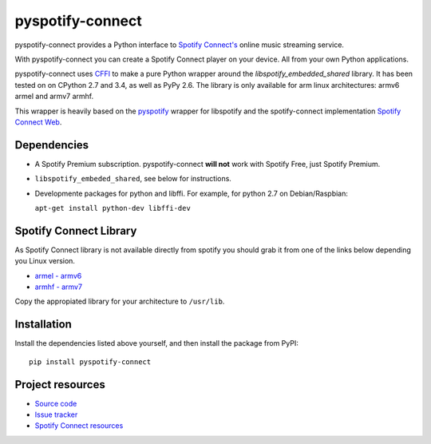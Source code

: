 *****************
pyspotify-connect
*****************

pyspotify-connect provides a Python interface to `Spotify Connect's <http://www.spotify.com/>`_ online music streaming service.

With pyspotify-connect you can create a Spotify Connect player on your device.
All from your own Python applications.

pyspotify-connect uses `CFFI <https://cffi.readthedocs.org/>`_ to make a pure Python
wrapper around the `libspotify_embedded_shared` library. It has been tested on
on CPython 2.7 and 3.4, as well as PyPy 2.6. The library is only available for arm
linux architectures: armv6 armel and armv7 armhf.

This wrapper is heavily based on the 
`pyspotify <https://github.com/mopidy/pyspotify>`_ wrapper for libspotify and
the spotify-connect implementation 
`Spotify Connect Web <https://github.com/Fornoth/spotify-connect-web>`_.

Dependencies
============

- A Spotify Premium subscription. pyspotify-connect **will not** work with Spotify
  Free, just Spotify Premium.

- ``libspotify_embeded_shared``, see below for instructions.

- Developmente packages for python and libffi. For example, for python 2.7 on Debian/Raspbian: 

  ``apt-get install python-dev libffi-dev``

Spotify Connect Library
=======================

As Spotify Connect library is not available directly from spotify you should 
grab it from one of the links below depending you Linux version.

- `armel - armv6 <https://github.com/sashahilton00/spotify-connect-resources/blob/master/libs/armel/armv6/release-esdk-1.18.0-v1.18.0-g121b4b2b/libspotify_embedded_shared.so>`_
- `armhf - armv7 <https://github.com/sashahilton00/spotify-connect-resources/raw/master/libs/armhf/armv7/release-esdk-1.20.0-v1.20.0-g594175d4/libspotify_embedded_shared.so>`_

Copy the appropiated library for your architecture to ``/usr/lib``.

Installation
============

Install the dependencies listed above yourself, and then install the
package from PyPI::

    pip install pyspotify-connect


Project resources
=================

- `Source code <https://github.com/chukysoria/pyspotify-connect>`_
- `Issue tracker <https://github.com/chukysoria/pyspotify-connect/issues>`_
- `Spotify Connect resources <https://github.com/sashahilton00/spotify-connect-resources>`_

.. image:: https://img.shields.io/pypi/v/pyspotify-connect.svg?style=flat
    :target: https://pypi.python.org/pypi/pyspotify-connect
 
.. image:: https://img.shields.io/pypi/status/pyspotify-connect.svg?style=flat
    :target: https://pypi.python.org/pypi/pyspotify-connect
 
.. image:: https://img.shields.io/pypi/dm/pyspotify-connect.svg?style=flat
    :target: https://pypi.python.org/pypi/pyspotify-connect
